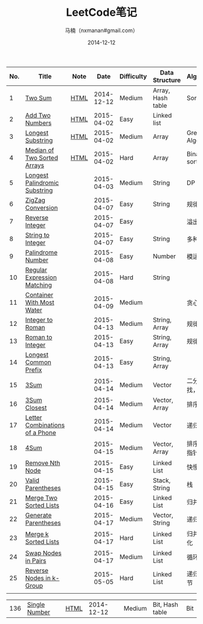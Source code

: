 #+TITLE:     LeetCode笔记
#+AUTHOR:    马楠（nxmanan#gmail.com）
#+EMAIL:     nxmanan#gmail.com
#+DATE:      2014-12-12
#+DESCRIPTION: LeetCode笔记
#+KEYWORDS: Algorithm
#+LANGUAGE: en
#+OPTIONS: H:3 num:nil toc:t \n:nil @:t ::t |:t ^:t -:t f:t *:t <:t
#+OPTIONS: TeX:t LaTeX:nil skip:nil d:nil todo:t pri:nil tags:not-in-toc
#+OPTIONS: ^:{} #不对下划线_进行直接转义
#+INFOJS_OPT: view:nil toc: ltoc:t mouse:underline buttons:0 path:http://orgmode.org/org-info.js
#+EXPORT_SELECT_TAGS: export
#+EXPORT_EXCLUDE_TAGS: no-export
#+HTML_LINK_HOME: http://wiki.manan.org
#+HTML_LINK_UP: ./leetcode.html
#+HTML_HEAD: <link rel="stylesheet" type="text/css" href="../style/emacs.css" />

| No. | Title                          | Note |       Date | Difficulty | Data Structure    | Algorithm        |
|-----+--------------------------------+------+------------+------------+-------------------+------------------|
|   1 | [[https://oj.leetcode.com/problems/two-sum/][Two Sum]]                        | [[./two-sum.html][HTML]] | 2014-12-12 | Medium     | Array, Hash table | Sort             |
|   2 | [[https://leetcode.com/problems/add-two-numbers/][Add Two Numbers]]                | [[./add-two-numbers.html][HTML]] | 2015-04-02 | Easy       | Linked list       |                  |
|   3 | [[https://leetcode.com/problems/longest-substring-without-repeating-characters/][Longest Substring]]              | [[./https://leetcode.com/problems/longest-substring-without-repeating-characters/][HTML]] | 2015-04-02 | Medium     | Array             | Greedy Algorithm |
|   4 | [[https://leetcode.com/problems/median-of-two-sorted-arrays/][Median of Two Sorted Arrays]]    | [[./median-of-two-sorted-arrays.html][HTML]] | 2015-04-02 | Hard       | Array             | Binary sort      |
|   5 | [[https://leetcode.com/problems/longest-palindromic-substring/][Longest Palindromic Substring]]  |      | 2015-04-03 | Medium     | String            | DP               |
|   6 | [[https://leetcode.com/problems/zigzag-conversion/][ZigZag Conversion]]              |      | 2015-04-07 | Easy       | String            | 规律             |
|   7 | [[https://leetcode.com/problems/reverse-integer/][Reverse Integer]]                |      | 2015-04-07 | Easy       |                   | 溢出判断         |
|   8 | [[https://leetcode.com/problems/string-to-integer-atoi/][String to Integer]]              |      | 2015-04-07 | Easy       | String            | 多种输入         |
|   9 | [[https://leetcode.com/problems/palindrome-number/][Palindrome Number]]              |      | 2015-04-08 | Easy       | Number            | 模运算           |
|  10 | [[https://leetcode.com/problems/regular-expression-matching/][Regular Expression Matching]]    |      | 2015-04-08 | Hard       | String            |                  |
|  11 | [[https://leetcode.com/problems/container-with-most-water/][Container With Most Water]]      |      | 2015-04-09 | Medium     |                   | 贪心？           |
|  12 | [[https://leetcode.com/problems/integer-to-roman/][Integer to Roman]]               |      | 2015-04-13 | Medium     | String, Array     | 规律             |
|  13 | [[https://leetcode.com/problems/roman-to-integer/][Roman to Integer]]               |      | 2015-04-13 | Easy       | String, Array     | 规律             |
|  14 | [[https://leetcode.com/problems/longest-common-prefix/][Longest Common Prefix]]          |      | 2015-04-13 | Easy       | String, Array     |                  |
|  15 | [[https://oj.leetcode.com/problems/3sum/][3Sum]]                           |      | 2015-04-14 | Medium     | Vector            | 二分查找，排序   |
|  16 | [[https://leetcode.com/problems/3sum-closest/][3Sum Closest]]                   |      | 2015-04-14 | Medium     | Vector, Array     | 排序             |
|  17 | [[https://leetcode.com/problems/letter-combinations-of-a-phone-number/][Letter Combinations of a Phone]] |      | 2015-04-14 | Medium     | Vector            | 递归             |
|  18 | [[https://leetcode.com/problems/4sum/][4Sum]]                           |      | 2015-04-15 | Medium     | Vector, Array     | 排序，双指针移动 |
|  19 | [[https://leetcode.com/problems/remove-nth-node-from-end-of-list/][Remove Nth Node]]                |      | 2015-04-15 | Easy       | Linked List       | 快慢指针         |
|  20 | [[https://leetcode.com/problems/valid-parentheses/][Valid Parentheses]]              |      | 2015-04-15 | Easy       | Stack, String     | 栈               |
|  21 | [[https://leetcode.com/problems/merge-two-sorted-lists/][Merge Two Sorted Lists]]         |      | 2015-04-16 | Easy       | Linked List       | 归并             |
|  22 | [[https://leetcode.com/problems/generate-parentheses/][Generate Parentheses]]           |      | 2015-04-17 | Medium     | Vector, String    | 递归             |
|  23 | [[https://leetcode.com/problems/merge-k-sorted-lists/][Merge k Sorted Lists]]           |      | 2015-04-17 | Hard       | Linked List       | 归并，优化       |
|  24 | [[https://leetcode.com/problems/swap-nodes-in-pairs/][Swap Nodes in Pairs]]            |      | 2015-04-17 | Medium     | Linked List       | 循环             |
|  25 | [[https://leetcode.com/problems/reverse-nodes-in-k-group/][Reverse Nodes in k-Group]]       |      | 2015-05-05 | Hard       | Linked List       | 递归，细节       |
|     |                                |      |            |            |                   |                  |



| 136 | [[https://oj.leetcode.com/problems/single-number/][Single Number]]     | [[./single-number.html][HTML]] | 2014-12-12 | Medium     | Bit, Hash table   | Bit              |
